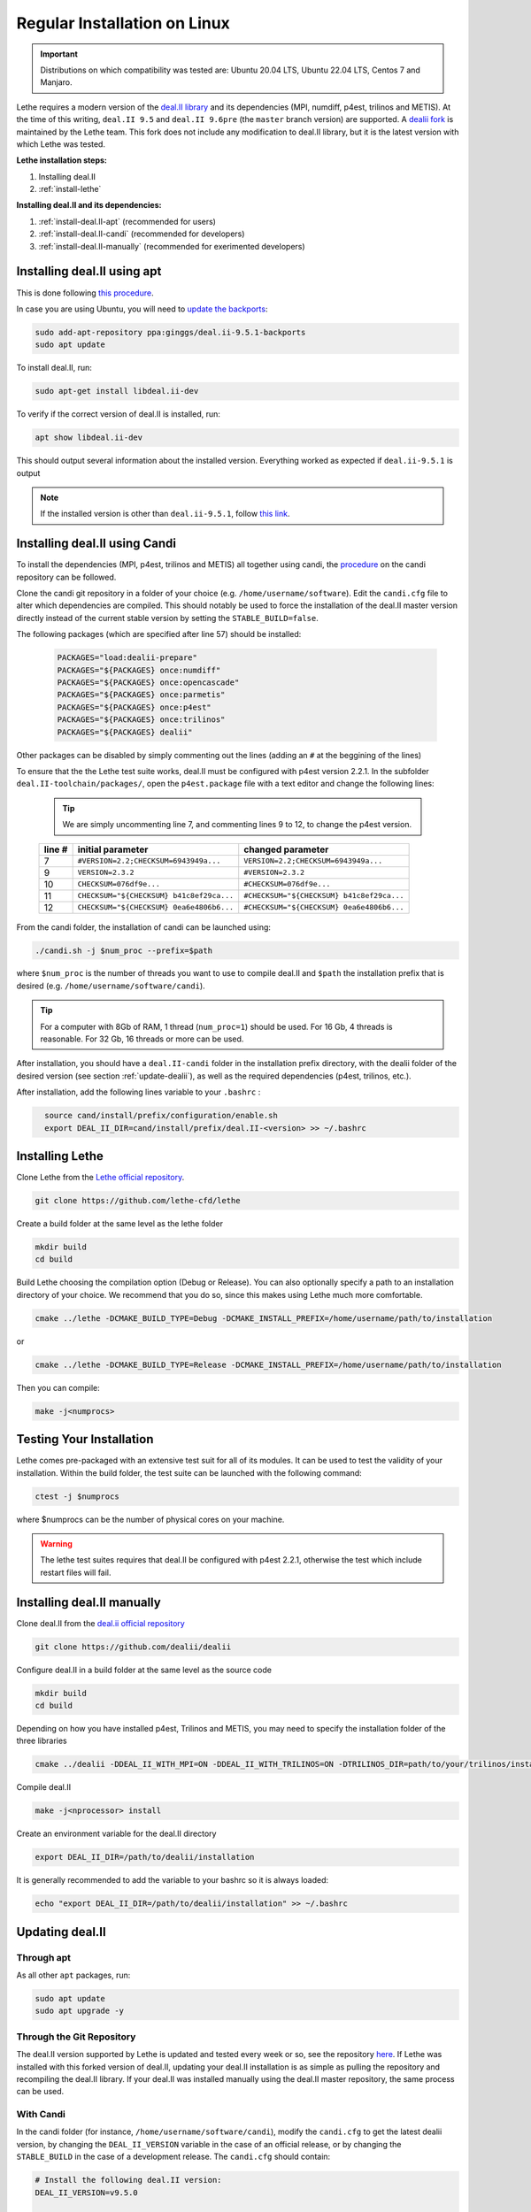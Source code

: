 ==============================
Regular Installation on Linux
==============================

.. figure:: ./images/linux.png
   :height: 100px

.. important::
  Distributions on which compatibility was tested are: Ubuntu 20.04 LTS, Ubuntu 22.04 LTS, Centos 7 and Manjaro.

Lethe requires a modern version of the `deal.II library <https://www.dealii.org/>`_ and its dependencies (MPI, numdiff, p4est, trilinos and METIS). At the time of this writing, ``deal.II 9.5`` and ``deal.II 9.6pre`` (the ``master`` branch version) are supported. A `dealii fork <https://github.com/lethe-cfd/dealii>`_ is maintained by the Lethe team. This fork does not include any modification to deal.II library, but it is the latest version with which Lethe was tested. 

**Lethe installation steps:**
  
1. Installing deal.II  
2. :ref:`install-lethe`

**Installing deal.II and its dependencies:**
  
1. :ref:`install-deal.II-apt` (recommended for users)
2. :ref:`install-deal.II-candi` (recommended for developers) 
3. :ref:`install-deal.II-manually` (recommended for exerimented developers) 


.. _install-deal.II-apt:

Installing deal.II using apt 
-----------------------------------------

This is done following `this procedure <https://www.dealii.org/download.html#:~:text=page%20for%20details.-,Linux%20distributions,-Arch%20Linux>`_.

In case you are using Ubuntu, you will need to `update the backports <https://launchpad.net/~ginggs/+archive/ubuntu/deal.ii-9.5.1-backports>`_:

.. code-block:: text
  :class: copy-button

  sudo add-apt-repository ppa:ginggs/deal.ii-9.5.1-backports
  sudo apt update

To install deal.II, run:

.. code-block:: text
  :class: copy-button

  sudo apt-get install libdeal.ii-dev

To verify if the correct version of deal.II is installed, run:

.. code-block:: text
  :class: copy-button

  apt show libdeal.ii-dev

This should output several information about the installed version. Everything worked as expected if ``deal.ii-9.5.1`` is output

.. note::

  If the installed version is other than ``deal.ii-9.5.1``, follow `this link <https://github.com/dealii/dealii/wiki/Getting-deal.II>`_.


.. _install-deal.II-candi:

Installing deal.II using Candi 
-----------------------------------------

To install the dependencies (MPI, p4est, trilinos and METIS) all together using candi, the `procedure <https://github.com/dealii/candi.git>`_ on the candi repository can be followed.

Clone the candi git repository in a folder of your choice  (e.g. ``/home/username/software``). Edit the ``candi.cfg`` file to alter which dependencies are compiled. This should notably be used to force the installation of the deal.II master version directly instead of the current stable version by setting the ``STABLE_BUILD=false``.

The following packages (which are specified after line 57) should be installed:
  
  .. code-block:: text
    
    PACKAGES="load:dealii-prepare"
    PACKAGES="${PACKAGES} once:numdiff"
    PACKAGES="${PACKAGES} once:opencascade"
    PACKAGES="${PACKAGES} once:parmetis"
    PACKAGES="${PACKAGES} once:p4est"
    PACKAGES="${PACKAGES} once:trilinos"
    PACKAGES="${PACKAGES} dealii"

Other packages can be disabled by simply commenting out the lines (adding an ``#`` at the beggining of the lines)

To ensure that the the Lethe test suite works, deal.II must be configured with p4est version 2.2.1. In the subfolder ``deal.II-toolchain/packages/``, open the ``p4est.package`` file with a text editor and change the following lines:

  .. tip::
    We are simply uncommenting line 7, and commenting lines 9 to 12, to change the p4est version.

  +--------+------------------------------------------------+-----------------------------------------------+
  | line # | initial parameter                              | changed parameter                             |
  +========+================================================+===============================================+
  |     7  | ``#VERSION=2.2;CHECKSUM=6943949a...``          | ``VERSION=2.2;CHECKSUM=6943949a...``          |
  +--------+------------------------------------------------+-----------------------------------------------+
  |     9  | ``VERSION=2.3.2``                              | ``#VERSION=2.3.2``                            |
  +--------+------------------------------------------------+-----------------------------------------------+
  |     10 | ``CHECKSUM=076df9e...``                        | ``#CHECKSUM=076df9e...``                      |
  +--------+------------------------------------------------+-----------------------------------------------+
  |     11 | ``CHECKSUM="${CHECKSUM} b41c8ef29ca...``       | ``#CHECKSUM="${CHECKSUM} b41c8ef29ca...``     |
  +--------+------------------------------------------------+-----------------------------------------------+
  |     12 | ``CHECKSUM="${CHECKSUM} 0ea6e4806b6...``       | ``#CHECKSUM="${CHECKSUM} 0ea6e4806b6...``     |
  +--------+------------------------------------------------+-----------------------------------------------+


From the candi folder, the installation of candi can be launched using:

.. code-block:: text
  :class: copy-button

  ./candi.sh -j $num_proc --prefix=$path


where ``$num_proc`` is the number of threads you want to use to compile deal.II and ``$path`` the installation prefix that is desired (e.g. ``/home/username/software/candi``). 

.. tip:: 
  For a computer with 8Gb of RAM, 1 thread (``num_proc=1``) should be used. For 16 Gb, 4 threads is reasonable. For 32 Gb, 16 threads or more can be used.


After installation, you should have a ``deal.II-candi`` folder in the installation prefix directory, with the dealii folder of the desired version (see section :ref:`update-dealii`), as well as the required dependencies (p4est, trilinos, etc.).

After installation, add the following lines variable to your ``.bashrc`` :

.. code-block:: text
  :class: copy-button
    
    source cand/install/prefix/configuration/enable.sh
    export DEAL_II_DIR=cand/install/prefix/deal.II-<version> >> ~/.bashrc


.. _install-lethe:

Installing Lethe 
-------------------------------

Clone Lethe from the `Lethe official repository <https://github.com/lethe-cfd/lethe>`_.

.. code-block:: text
  :class: copy-button

  git clone https://github.com/lethe-cfd/lethe 

Create a build folder at the same level as the lethe folder

.. code-block:: text
  :class: copy-button

  mkdir build
  cd build

Build Lethe choosing the compilation option (Debug or Release). You can also optionally specify a path to an installation directory of your choice. We recommend that you do so, since this makes using Lethe much more comfortable.

.. code-block:: text
  :class: copy-button

  cmake ../lethe -DCMAKE_BUILD_TYPE=Debug -DCMAKE_INSTALL_PREFIX=/home/username/path/to/installation

or

.. code-block:: text
  :class: copy-button

  cmake ../lethe -DCMAKE_BUILD_TYPE=Release -DCMAKE_INSTALL_PREFIX=/home/username/path/to/installation

Then you can compile:

.. code-block:: text
  :class: copy-button

  make -j<numprocs>

Testing Your Installation 
-------------------------------------

Lethe comes pre-packaged with an extensive test suit for all of its modules. It can be used to test the validity of your installation. Within the build folder, the test suite can be launched with the following command:

.. code-block:: text
  :class: copy-button

  ctest -j $numprocs

where $numprocs can be the number of physical cores on your machine.

.. warning:: 
  The lethe test suites requires that deal.II be configured with p4est 2.2.1, otherwise the test which include restart files will fail.


.. _install-deal.II-manually:

Installing deal.II manually 
-----------------------------------------

Clone deal.II from the `deal.ii official repository <https://github.com/dealii/dealii>`_

.. code-block:: text
  :class: copy-button

  git clone https://github.com/dealii/dealii 

Configure deal.II in a build folder at the same level as the source code

.. code-block:: text
  :class: copy-button

  mkdir build
  cd build

Depending on how you have installed p4est, Trilinos and METIS, you may need to specify the installation folder of the three libraries

.. code-block:: text
  :class: copy-button

  cmake ../dealii -DDEAL_II_WITH_MPI=ON -DDEAL_II_WITH_TRILINOS=ON -DTRILINOS_DIR=path/to/your/trilinos/installation -DDEAL_II_WITH_P4EST=ON -DP4EST_DIR=path/to/your/p4est/installation  -DDEAL_II_WITH_METIS=ON -DMETIS_DIR=path/to/your/metis/installation -DCMAKE_INSTALL_PREFIX=/path/to/desired/installation`

Compile deal.II

.. code-block:: text
  :class: copy-button

  make -j<nprocessor> install

Create an environment variable for the deal.II directory

.. code-block:: text
  :class: copy-button

  export DEAL_II_DIR=/path/to/dealii/installation

It is generally recommended to add the variable to your bashrc so it is always loaded:

.. code-block:: text
  :class: copy-button

  echo "export DEAL_II_DIR=/path/to/dealii/installation" >> ~/.bashrc


.. _update-dealii:

Updating deal.II
-------------------

Through apt
~~~~~~~~~~~~~~~~~~~~~~~~~~~

As all other ``apt`` packages, run:

.. code-block:: text
  :class: copy-button

  sudo apt update
  sudo apt upgrade -y

Through the Git Repository
~~~~~~~~~~~~~~~~~~~~~~~~~~~
The deal.II version supported by Lethe is updated and tested every week or so, see the repository `here <https://github.com/lethe-cfd/dealii>`_. If Lethe was installed with this forked version of deal.II, updating your deal.II installation is as simple as pulling the repository and recompiling the deal.II library. If your deal.II was installed manually using the deal.II master repository, the same process can be used.

With Candi
~~~~~~~~~~~~~
In the candi folder (for instance, ``/home/username/software/candi``), modify the ``candi.cfg`` to get the latest dealii version, by changing the ``DEAL_II_VERSION`` variable in the case of an official release, or by changing the ``STABLE_BUILD`` in the case of a development release. The ``candi.cfg`` should contain:

.. code-block:: text
  :class: copy-button

  # Install the following deal.II version:
  DEAL_II_VERSION=v9.5.0

  # Would you like to build stable version of deal.II?
  # If STABLE_BUILD=false, then the development version of deal.II will be  
  # installed.
  STABLE_BUILD=true
  #STABLE_BUILD=false

Run the command ``./candi.sh`` to install the new version of dealii.

In your ``/home/deal.ii-candi`` folder, you should have a new folder with the dealii updated version (specified in ``DEAL_II_VERSION``, or ``deal.II-master`` in the case of development version)

You might need to delete the build folder of Lethe and redo the installation process from scratch, but this is rarely the case.

